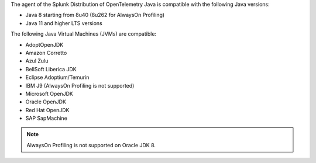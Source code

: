 The agent of the Splunk Distribution of OpenTelemetry Java is compatible with the following Java versions:

- Java 8 starting from 8u40 (8u262 for AlwaysOn Profiling)
- Java 11 and higher LTS versions

The following Java Virtual Machines (JVMs) are compatible:

- AdoptOpenJDK
- Amazon Corretto
- Azul Zulu
- BellSoft Liberica JDK
- Eclipse Adoptium/Temurin
- IBM J9 (AlwaysOn Profiling is not supported)
- Microsoft OpenJDK
- Oracle OpenJDK
- Red Hat OpenJDK
- SAP SapMachine

.. note:: AlwaysOn Profiling is not supported on Oracle JDK 8.